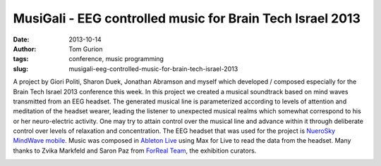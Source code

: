 MusiGali - EEG controlled music for Brain Tech Israel 2013
##########################################################
:date: 2013-10-14
:author: Tom Gurion
:tags: conference, music programming
:slug: musigali-eeg-controlled-music-for-brain-tech-israel-2013

A project by Giori Politi, Sharon Duek, Jonathan Abramson and myself
which developed / composed especially for the Brain Tech Israel 2013
conference this week.
In this project we created a musical soundtrack based on mind waves
transmitted from an EEG headset. The generated musical line is
parameterized according to levels of attention and meditation of the
headset wearer, leading the listener to unexpected musical realms which
somewhat correspond to his or her neuro-electric activity. One may try
to attain control over the musical line and advance within it through
deliberate control over levels of relaxation and concentration.
The EEG headset that was used for the project is `NueroSky MindWave
mobile <http://www.neurosky.com/Products/MindWaveMobile.aspx>`__. Music
was composed in \ `Ableton
Live <https://www.ableton.com/en/live/>`__ using Max for Live to read
the data from the headset.
Many thanks to Zvika Markfeld and Saron Paz from `ForReal
Team <http://forrealteam.com/>`__, the exhibition curators.

.. image:: /images/musigali_presentation1.jpg
  :width: 100%
  :alt: MusiGali project presentation at Brain Tech Israel 2013

.. image:: /images/musigali_presentation2.jpg
  :width: 100%
  :alt: MusiGali project presentation at Brain Tech Israel 2013
